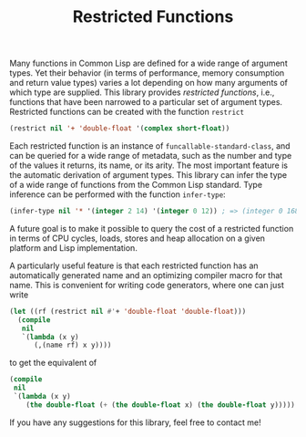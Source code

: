 #+TITLE: Restricted Functions

Many functions in Common Lisp are defined for a wide range of argument
types.  Yet their behavior (in terms of performance, memory consumption and
return value types) varies a lot depending on how many arguments of which
type are supplied.  This library provides /restricted functions/, i.e.,
functions that have been narrowed to a particular set of argument types.
Restricted functions can be created with the function =restrict=

#+BEGIN_SRC lisp
(restrict nil '+ 'double-float '(complex short-float))
#+END_SRC

Each restricted function is an instance of =funcallable-standard-class=,
and can be queried for a wide range of metadata, such as the number and
type of the values it returns, its name, or its arity.  The most important
feature is the automatic derivation of argument types.  This library can
infer the type of a wide range of functions from the Common Lisp standard.
Type inference can be performed with the function =infer-type=:

#+BEGIN_SRC lisp
(infer-type nil '* '(integer 2 14) '(integer 0 12)) ; => (integer 0 168)
#+END_SRC

A future goal is to make it possible to query the cost of a restricted
function in terms of CPU cycles, loads, stores and heap allocation on a
given platform and Lisp implementation.

A particularly useful feature is that each restricted function has an
automatically generated name and an optimizing compiler macro for that
name.  This is convenient for writing code generators, where one can just
write

#+BEGIN_SRC lisp
(let ((rf (restrict nil #'+ 'double-float 'double-float)))
  (compile
   nil
   `(lambda (x y)
      (,(name rf) x y))))
#+END_SRC

to get the equivalent of

#+BEGIN_SRC lisp
(compile
 nil
 `(lambda (x y)
    (the double-float (+ (the double-float x) (the double-float y)))))
#+END_SRC

If you have any suggestions for this library, feel free to contact me!
